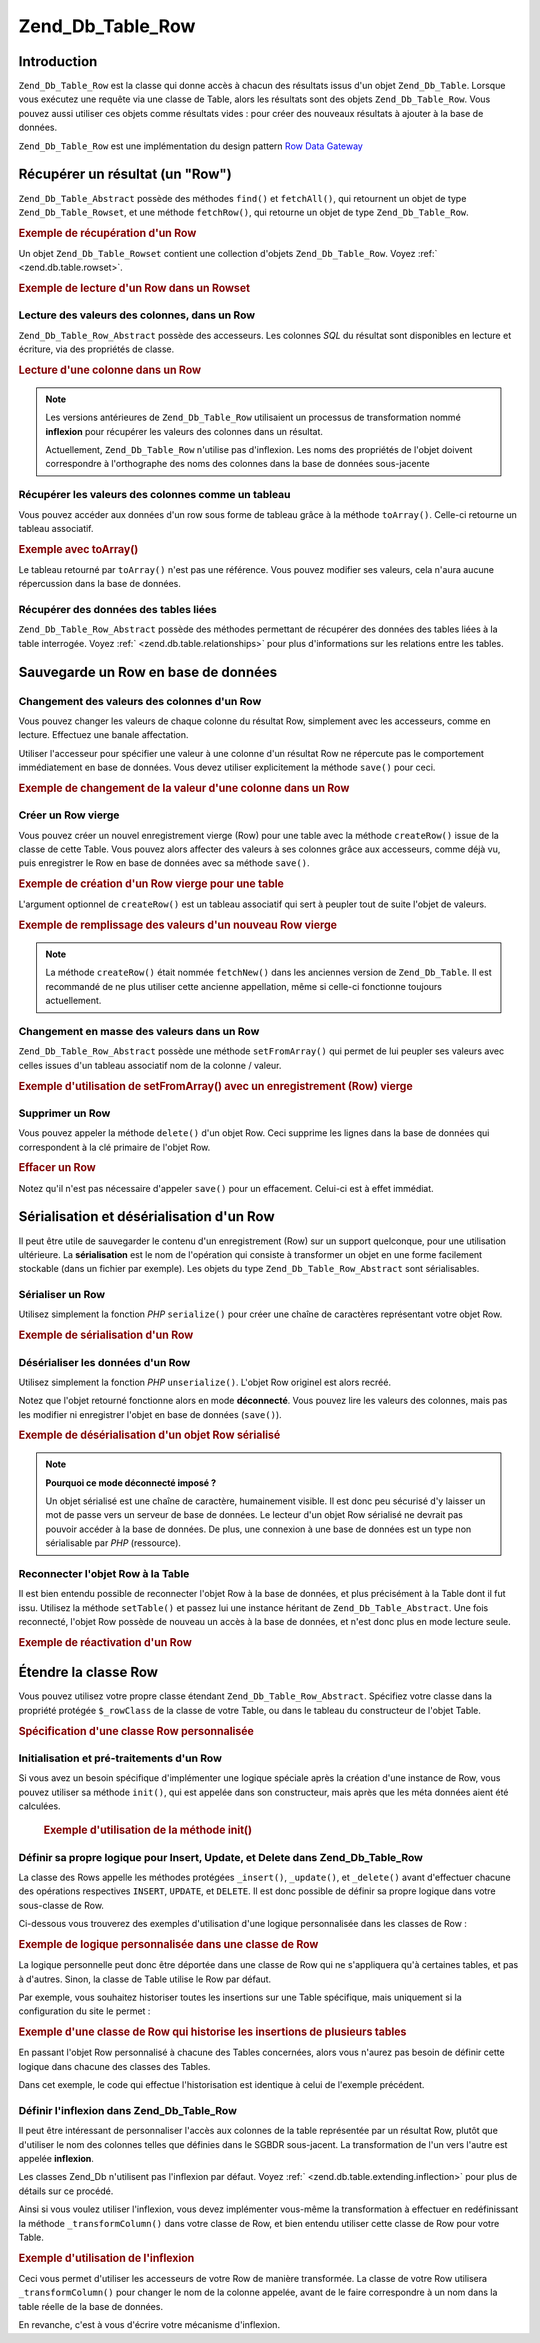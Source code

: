 .. _zend.db.table.row:

Zend_Db_Table_Row
=================

.. _zend.db.table.row.introduction:

Introduction
------------

``Zend_Db_Table_Row`` est la classe qui donne accès à chacun des résultats issus d'un objet ``Zend_Db_Table``.
Lorsque vous exécutez une requête via une classe de Table, alors les résultats sont des objets
``Zend_Db_Table_Row``. Vous pouvez aussi utiliser ces objets comme résultats vides : pour créer des nouveaux
résultats à ajouter à la base de données.

``Zend_Db_Table_Row`` est une implémentation du design pattern `Row Data Gateway`_

.. _zend.db.table.row.read:

Récupérer un résultat (un "Row")
--------------------------------

``Zend_Db_Table_Abstract`` possède des méthodes ``find()`` et ``fetchAll()``, qui retournent un objet de type
``Zend_Db_Table_Rowset``, et une méthode ``fetchRow()``, qui retourne un objet de type ``Zend_Db_Table_Row``.

.. _zend.db.table.row.read.example:

.. rubric:: Exemple de récupération d'un Row

.. code-block:: php
   :linenos:

   $bugs = new Bugs();
   $row = $bugs->fetchRow($bugs->select()
                               ->where('bug_id = ?', 1));

Un objet ``Zend_Db_Table_Rowset`` contient une collection d'objets ``Zend_Db_Table_Row``. Voyez :ref:`
<zend.db.table.rowset>`.

.. _zend.db.table.row.read.example-rowset:

.. rubric:: Exemple de lecture d'un Row dans un Rowset

.. code-block:: php
   :linenos:

   $bugs = new Bugs();
   $rowset = $bugs->fetchAll($bugs->select()
                                  ->where('bug_status = ?', 1));
   $row = $rowset->current();

.. _zend.db.table.row.read.get:

Lecture des valeurs des colonnes, dans un Row
^^^^^^^^^^^^^^^^^^^^^^^^^^^^^^^^^^^^^^^^^^^^^

``Zend_Db_Table_Row_Abstract`` possède des accesseurs. Les colonnes *SQL* du résultat sont disponibles en lecture
et écriture, via des propriétés de classe.

.. _zend.db.table.row.read.get.example:

.. rubric:: Lecture d'une colonne dans un Row

.. code-block:: php
   :linenos:

   $bugs = new Bugs();
   $row = $bugs->fetchRow($bugs->select()
                               ->where('bug_id = ?', 1));

   // Affiche la valeur de la colonne bug_description
   echo $row->bug_description;

.. note::

   Les versions antérieures de ``Zend_Db_Table_Row`` utilisaient un processus de transformation nommé
   **inflexion** pour récupérer les valeurs des colonnes dans un résultat.

   Actuellement, ``Zend_Db_Table_Row`` n'utilise pas d'inflexion. Les noms des propriétés de l'objet doivent
   correspondre à l'orthographe des noms des colonnes dans la base de données sous-jacente

.. _zend.db.table.row.read.to-array:

Récupérer les valeurs des colonnes comme un tableau
^^^^^^^^^^^^^^^^^^^^^^^^^^^^^^^^^^^^^^^^^^^^^^^^^^^

Vous pouvez accéder aux données d'un row sous forme de tableau grâce à la méthode ``toArray()``. Celle-ci
retourne un tableau associatif.

.. _zend.db.table.row.read.to-array.example:

.. rubric:: Exemple avec toArray()

.. code-block:: php
   :linenos:

   $bugs = new Bugs();
   $row = $bugs->fetchRow($bugs->select()
                               ->where('bug_id = ?', 1));

   // Récupère un tableau associatif column/value
   $rowArray = $row->toArray();

   // Utilisation comme un tableau normal
   foreach ($rowArray as $column => $value) {
       echo "Column: $column\n";
       echo "Value:  $value\n";
   }

Le tableau retourné par ``toArray()`` n'est pas une référence. Vous pouvez modifier ses valeurs, cela n'aura
aucune répercussion dans la base de données.

.. _zend.db.table.row.read.relationships:

Récupérer des données des tables liées
^^^^^^^^^^^^^^^^^^^^^^^^^^^^^^^^^^^^^^

``Zend_Db_Table_Row_Abstract`` possède des méthodes permettant de récupérer des données des tables liées à
la table interrogée. Voyez :ref:` <zend.db.table.relationships>` pour plus d'informations sur les relations entre
les tables.

.. _zend.db.table.row.write:

Sauvegarde un Row en base de données
------------------------------------

.. _zend.db.table.row.write.set:

Changement des valeurs des colonnes d'un Row
^^^^^^^^^^^^^^^^^^^^^^^^^^^^^^^^^^^^^^^^^^^^

Vous pouvez changer les valeurs de chaque colonne du résultat Row, simplement avec les accesseurs, comme en
lecture. Effectuez une banale affectation.

Utiliser l'accesseur pour spécifier une valeur à une colonne d'un résultat Row ne répercute pas le comportement
immédiatement en base de données. Vous devez utiliser explicitement la méthode ``save()`` pour ceci.

.. _zend.db.table.row.write.set.example:

.. rubric:: Exemple de changement de la valeur d'une colonne dans un Row

.. code-block:: php
   :linenos:

   $bugs = new Bugs();
   $row = $bugs->fetchRow($bugs->select()
                               ->where('bug_id = ?', 1));

   // Change la valeur d'une ou plusieurs colonnes
   $row->bug_status = 'FIXED';

   // MET A JOUR l'enregistrement dans la base de données
   $row->save();

.. _zend.db.table.row.write.insert:

Créer un Row vierge
^^^^^^^^^^^^^^^^^^^

Vous pouvez créer un nouvel enregistrement vierge (Row) pour une table avec la méthode ``createRow()`` issue de
la classe de cette Table. Vous pouvez alors affecter des valeurs à ses colonnes grâce aux accesseurs, comme
déjà vu, puis enregistrer le Row en base de données avec sa méthode ``save()``.

.. _zend.db.table.row.write.insert.example:

.. rubric:: Exemple de création d'un Row vierge pour une table

.. code-block:: php
   :linenos:

   $bugs = new Bugs();
   $newRow = $bugs->createRow();

   // affecte des valeurs aux colonnes
   $newRow->bug_description = '...description...';
   $newRow->bug_status = 'NEW';

   // INSERT le nouvel enregistrement dans la base de données
   $newRow->save();

L'argument optionnel de ``createRow()`` est un tableau associatif qui sert à peupler tout de suite l'objet de
valeurs.

.. _zend.db.table.row.write.insert.example2:

.. rubric:: Exemple de remplissage des valeurs d'un nouveau Row vierge

.. code-block:: php
   :linenos:

   $data = array(
       'bug_description' => '...description...',
       'bug_status'      => 'NEW'
   );

   $bugs = new Bugs();
   $newRow = $bugs->createRow($data);

   // INSERT l'enregistrement en base de données
   $newRow->save();

.. note::

   La méthode ``createRow()`` était nommée ``fetchNew()`` dans les anciennes version de ``Zend_Db_Table``. Il
   est recommandé de ne plus utiliser cette ancienne appellation, même si celle-ci fonctionne toujours
   actuellement.

.. _zend.db.table.row.write.set-from-array:

Changement en masse des valeurs dans un Row
^^^^^^^^^^^^^^^^^^^^^^^^^^^^^^^^^^^^^^^^^^^

``Zend_Db_Table_Row_Abstract`` possède une méthode ``setFromArray()`` qui permet de lui peupler ses valeurs avec
celles issues d'un tableau associatif nom de la colonne / valeur.

.. _zend.db.table.row.write.set-from-array.example:

.. rubric:: Exemple d'utilisation de setFromArray() avec un enregistrement (Row) vierge

.. code-block:: php
   :linenos:

   $bugs = new Bugs();
   $newRow = $bugs->createRow();

   // Les données sont dans un tableau associatif
   $data = array(
       'bug_description' => '...description...',
       'bug_status'      => 'NEW'
   );

   // Affecte toutes les valeurs des colonnes en une seule fois
   $newRow->setFromArray($data);

   // INSERT l'enregistrement en base de données
   $newRow->save();

.. _zend.db.table.row.write.delete:

Supprimer un Row
^^^^^^^^^^^^^^^^

Vous pouvez appeler la méthode ``delete()`` d'un objet Row. Ceci supprime les lignes dans la base de données qui
correspondent à la clé primaire de l'objet Row.

.. _zend.db.table.row.write.delete.example:

.. rubric:: Effacer un Row

.. code-block:: php
   :linenos:

   $bugs = new Bugs();
   $row = $bugs->fetchRow('bug_id = 1');

   // EFFACE cet enregistrement de la base de données
   $row->delete();

Notez qu'il n'est pas nécessaire d'appeler ``save()`` pour un effacement. Celui-ci est à effet immédiat.

.. _zend.db.table.row.serialize:

Sérialisation et désérialisation d'un Row
-----------------------------------------

Il peut être utile de sauvegarder le contenu d'un enregistrement (Row) sur un support quelconque, pour une
utilisation ultérieure. La **sérialisation** est le nom de l'opération qui consiste à transformer un objet en
une forme facilement stockable (dans un fichier par exemple). Les objets du type ``Zend_Db_Table_Row_Abstract``
sont sérialisables.

.. _zend.db.table.row.serialize.serializing:

Sérialiser un Row
^^^^^^^^^^^^^^^^^

Utilisez simplement la fonction *PHP* ``serialize()`` pour créer une chaîne de caractères représentant votre
objet Row.

.. _zend.db.table.row.serialize.serializing.example:

.. rubric:: Exemple de sérialisation d'un Row

.. code-block:: php
   :linenos:

   $bugs = new Bugs();
   $row = $bugs->fetchRow('bug_id = 1');

   // Convertit l'objet en une forme sérialisée
   $serializedRow = serialize($row);

   // Maintenant vous pouvez utiliser $serializedRow
   // pour l'écrire dans un fichier, etc.

.. _zend.db.table.row.serialize.unserializing:

Désérialiser les données d'un Row
^^^^^^^^^^^^^^^^^^^^^^^^^^^^^^^^^

Utilisez simplement la fonction *PHP* ``unserialize()``. L'objet Row originel est alors recréé.

Notez que l'objet retourné fonctionne alors en mode **déconnecté**. Vous pouvez lire les valeurs des colonnes,
mais pas les modifier ni enregistrer l'objet en base de données (``save()``).

.. _zend.db.table.row.serialize.unserializing.example:

.. rubric:: Exemple de désérialisation d'un objet Row sérialisé

.. code-block:: php
   :linenos:

   $rowClone = unserialize($serializedRow);

   // Vous ne pouvez faire qu'une utilisation en lecture seule
   echo $rowClone->bug_description;

.. note::

   **Pourquoi ce mode déconnecté imposé ?**

   Un objet sérialisé est une chaîne de caractère, humainement visible. Il est donc peu sécurisé d'y laisser
   un mot de passe vers un serveur de base de données. Le lecteur d'un objet Row sérialisé ne devrait pas
   pouvoir accéder à la base de données. De plus, une connexion à une base de données est un type non
   sérialisable par *PHP* (ressource).

.. _zend.db.table.row.serialize.set-table:

Reconnecter l'objet Row à la Table
^^^^^^^^^^^^^^^^^^^^^^^^^^^^^^^^^^

Il est bien entendu possible de reconnecter l'objet Row à la base de données, et plus précisément à la Table
dont il fut issu. Utilisez la méthode ``setTable()`` et passez lui une instance héritant de
``Zend_Db_Table_Abstract``. Une fois reconnecté, l'objet Row possède de nouveau un accès à la base de données,
et n'est donc plus en mode lecture seule.

.. _zend.db.table.row.serialize.set-table.example:

.. rubric:: Exemple de réactivation d'un Row

.. code-block:: php
   :linenos:

   $rowClone = unserialize($serializedRow);

   $bugs = new Bugs();

   // Reconnecte le Row à la table et donc, à la base de données
   $rowClone->setTable($bugs);

   // Maintenant il est possible de l'utiliser en mode écriture
   $rowClone->bug_status = 'FIXED';
   $rowClone->save();

.. _zend.db.table.row.extending:

Étendre la classe Row
---------------------

Vous pouvez utilisez votre propre classe étendant ``Zend_Db_Table_Row_Abstract``. Spécifiez votre classe dans la
propriété protégée ``$_rowClass`` de la classe de votre Table, ou dans le tableau du constructeur de l'objet
Table.

.. _zend.db.table.row.extending.example:

.. rubric:: Spécification d'une classe Row personnalisée

.. code-block:: php
   :linenos:

   class MyRow extends Zend_Db_Table_Row_Abstract
   {
       // ...personnalisations
   }

   // Spécifie la classe de Row utilisée pour toutes les
   // instance de la classe de Table
   class Products extends Zend_Db_Table_Abstract
   {
       protected $_name = 'products';
       protected $_rowClass = 'MyRow';
   }

   // Ou pour une classe de table spécifique, via son constructeur
   $bugs = new Bugs(array('rowClass' => 'MyRow'));

.. _zend.db.table.row.extending.overriding:

Initialisation et pré-traitements d'un Row
^^^^^^^^^^^^^^^^^^^^^^^^^^^^^^^^^^^^^^^^^^

Si vous avez un besoin spécifique d'implémenter une logique spéciale après la création d'une instance de Row,
vous pouvez utiliser sa méthode ``init()``, qui est appelée dans son constructeur, mais après que les méta
données aient été calculées.



      .. _zend.db.table.row.init.usage.example:

      .. rubric:: Exemple d'utilisation de la méthode init()

      .. code-block:: php
         :linenos:

         class MyApplicationRow extends Zend_Db_Table_Row_Abstract
         {
             protected $_role;

             public function init()
             {
                 $this->_role = new MyRoleClass();
             }
         }



.. _zend.db.table.row.extending.insert-update:

Définir sa propre logique pour Insert, Update, et Delete dans Zend_Db_Table_Row
^^^^^^^^^^^^^^^^^^^^^^^^^^^^^^^^^^^^^^^^^^^^^^^^^^^^^^^^^^^^^^^^^^^^^^^^^^^^^^^

La classe des Rows appelle les méthodes protégées ``_insert()``, ``_update()``, et ``_delete()`` avant
d'effectuer chacune des opérations respectives ``INSERT``, ``UPDATE``, et ``DELETE``. Il est donc possible de
définir sa propre logique dans votre sous-classe de Row.

Ci-dessous vous trouverez des exemples d'utilisation d'une logique personnalisée dans les classes de Row :

.. _zend.db.table.row.extending.overriding-example1:

.. rubric:: Exemple de logique personnalisée dans une classe de Row

La logique personnelle peut donc être déportée dans une classe de Row qui ne s'appliquera qu'à certaines
tables, et pas à d'autres. Sinon, la classe de Table utilise le Row par défaut.

Par exemple, vous souhaitez historiser toutes les insertions sur une Table spécifique, mais uniquement si la
configuration du site le permet :

.. code-block:: php
   :linenos:

   class MyLoggingRow extends Zend_Db_Table_Row_Abstract
   {
       protected function _insert()
       {
           $log = Zend_Registry::get('database_log');
           $log->info(Zend_Debug::dump($this->_data,
                                       "INSERT: $this->_tableClass",
                                       false));
       }
   }

   // $loggingEnabled est une variable d'exemple qui définit si
   // l'historisation est activée ou pas
   if ($loggingEnabled) {
       $bugs = new Bugs(array('rowClass' => 'MyLoggingRow'));
   } else {
       $bugs = new Bugs();
   }

.. _zend.db.table.row.extending.overriding-example2:

.. rubric:: Exemple d'une classe de Row qui historise les insertions de plusieurs tables

En passant l'objet Row personnalisé à chacune des Tables concernées, alors vous n'aurez pas besoin de définir
cette logique dans chacune des classes des Tables.

Dans cet exemple, le code qui effectue l'historisation est identique à celui de l'exemple précédent.

.. code-block:: php
   :linenos:

   class MyLoggingRow extends Zend_Db_Table_Row_Abstract
   {
       protected function _insert()
       {
           $log = Zend_Registry::get('database_log');
           $log->info(Zend_Debug::dump($this->_data,
                                       "INSERT: $this->_tableClass",
                                       false));
       }
   }

   class Bugs extends Zend_Db_Table_Abstract
   {
       protected $_name = 'bugs';
       protected $_rowClass = 'MyLoggingRow';
   }

   class Products extends Zend_Db_Table_Abstract
   {
       protected $_name = 'products';
       protected $_rowClass = 'MyLoggingRow';
   }

.. _zend.db.table.row.extending.inflection:

Définir l'inflexion dans Zend_Db_Table_Row
^^^^^^^^^^^^^^^^^^^^^^^^^^^^^^^^^^^^^^^^^^

Il peut être intéressant de personnaliser l'accès aux colonnes de la table représentée par un résultat Row,
plutôt que d'utiliser le nom des colonnes telles que définies dans le SGBDR sous-jacent. La transformation de
l'un vers l'autre est appelée **inflexion**.

Les classes Zend_Db n'utilisent pas l'inflexion par défaut. Voyez :ref:` <zend.db.table.extending.inflection>`
pour plus de détails sur ce procédé.

Ainsi si vous voulez utiliser l'inflexion, vous devez implémenter vous-même la transformation à effectuer en
redéfinissant la méthode ``_transformColumn()`` dans votre classe de Row, et bien entendu utiliser cette classe
de Row pour votre Table.

.. _zend.db.table.row.extending.inflection.example:

.. rubric:: Exemple d'utilisation de l'inflexion

Ceci vous permet d'utiliser les accesseurs de votre Row de manière transformée. La classe de votre Row utilisera
``_transformColumn()`` pour changer le nom de la colonne appelée, avant de le faire correspondre à un nom dans la
table réelle de la base de données.

.. code-block:: php
   :linenos:

   class MyInflectedRow extends Zend_Db_Table_Row_Abstract
   {
       protected function _transformColumn($columnName)
       {
           $nativeColumnName = myCustomInflector($columnName);
           return $nativeColumnName;
       }
   }

   class Bugs extends Zend_Db_Table_Abstract
   {
       protected $_name = 'bugs';
       protected $_rowClass = 'MyInflectedRow';
   }

   $bugs = new Bugs();
   $row = $bugs->fetchNew();

   // Utilisez des nom de colonnes CamelCase, l'inflecteur les
   // transformera alors pour vous afin d'établir la correspondance
   // avec les noms natifs des colonnes.
   $row->bugDescription = 'New description';

En revanche, c'est à vous d'écrire votre mécanisme d'inflexion.



.. _`Row Data Gateway`: http://www.martinfowler.com/eaaCatalog/rowDataGateway.html
